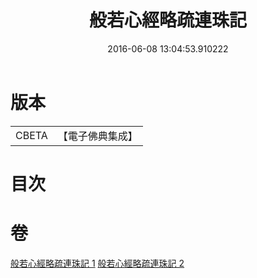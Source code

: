 #+TITLE: 般若心經略疏連珠記 
#+DATE: 2016-06-08 13:04:53.910222

* 版本
 |     CBETA|【電子佛典集成】|

* 目次

* 卷
[[file:KR6c0140_001.txt][般若心經略疏連珠記 1]]
[[file:KR6c0140_002.txt][般若心經略疏連珠記 2]]

